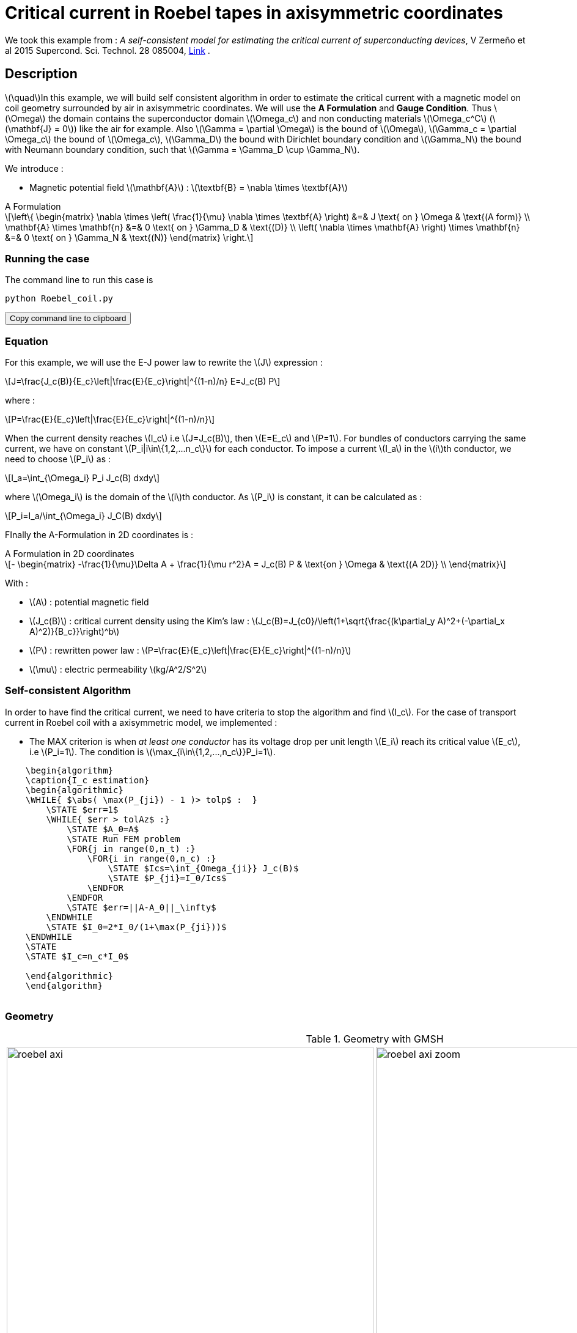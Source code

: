 :page-pseudocode: ["algo1"]
:page-vtkjs: true
:page-plotly: true


= Critical current in Roebel tapes in axisymmetric coordinates

:stem: latexmath
:toc: left

:uri-data: https://github.com/feelpp/feelpp-hts/blob/master/Examples
:uri-data-edit: https://github.com/feelpp/feelpp-hts/edit/master/Examples

We took this example from : [[Zermeno]] _A self-consistent model for estimating the critical current of superconducting devices_, V Zermeño et al 2015 Supercond. Sci. Technol. 28 085004, https://www.htsmodelling.com/?page_id=748#Ps_model[Link] .

== Description
stem:[\quad]In this example, we will build self consistent algorithm in order to estimate the critical current with a magnetic model on coil geometry surrounded by air in axisymmetric coordinates. We will use the *A Formulation* and *Gauge Condition*.
Thus stem:[\Omega] the domain contains the superconductor domain stem:[\Omega_c] and non conducting materials stem:[\Omega_c^C] (stem:[\mathbf{J} = 0]) like the air for example. Also stem:[\Gamma = \partial \Omega] is the bound of stem:[\Omega], stem:[\Gamma_c = \partial \Omega_c] the bound of stem:[\Omega_c], stem:[\Gamma_D] the bound with Dirichlet boundary condition and stem:[\Gamma_N] the bound with Neumann boundary condition, such that stem:[\Gamma = \Gamma_D \cup \Gamma_N].

We introduce : 

* Magnetic potential field stem:[\mathbf{A}] : stem:[\textbf{B} = \nabla \times \textbf{A}]


[example,caption="",title="A Formulation"]
[[a_formulation]]
====
[stem]
++++
\left\{ \begin{matrix}
	\nabla \times \left( \frac{1}{\mu} \nabla \times \textbf{A} \right)    &=& J \text{ on } \Omega & \text{(A form)} \\
	\mathbf{A} \times \mathbf{n} &=& 0 \text{ on } \Gamma_D & \text{(D)} \\
	\left( \nabla \times \mathbf{A} \right) \times \mathbf{n} &=& 0 \text{ on } \Gamma_N & \text{(N)}
\end{matrix} \right.
++++
====


=== Running the case

The command line to run this case is

[[command-line]]
[source,sh]
----
python Roebel_coil.py
----

++++
<button class="btn" data-clipboard-target="#command-line">
Copy command line to clipboard
</button>
++++

=== Equation 

For this example, we will use the E-J power law to rewrite the stem:[J] expression :

[stem]
++++
J=\frac{J_c(B)}{E_c}\left|\frac{E}{E_c}\right|^{(1-n)/n} E=J_c(B) P
++++
where :
[stem]
++++
P=\frac{E}{E_c}\left|\frac{E}{E_c}\right|^{(1-n)/n}
++++

When the current density reaches stem:[I_c] i.e stem:[J=J_c(B)], then stem:[E=E_c] and stem:[P=1]. For bundles of conductors carrying the same current, we have on constant stem:[P_i|i\in\{1,2,...n_c\}] for each conductor. To impose a current stem:[I_a] in the stem:[i]th conductor, we need to choose stem:[P_i] as :

[stem]
++++
I_a=\int_{\Omega_i} P_i J_c(B) dxdy
++++

where stem:[\Omega_i] is the domain of the stem:[i]th conductor. As stem:[P_i] is constant, it can be calculated as :

[stem]
++++
P_i=I_a/\int_{\Omega_i} J_C(B) dxdy
++++

FInally the  A-Formulation in 2D coordinates is :

[example,caption="",title="A Formulation in 2D coordinates"]
====
[stem]
++++
- \begin{matrix}
    -\frac{1}{\mu}\Delta A  + \frac{1}{\mu r^2}A   =  J_c(B) P & \text{on } \Omega & \text{(A 2D)} \\
\end{matrix} 
++++

With : 

* stem:[A] : potential magnetic field

* stem:[J_c(B)] : critical current density using the Kim's law : stem:[J_c(B)=J_{c0}/\left(1+\sqrt{\frac{(k\partial_y A)^2+(-\partial_x A)^2)}{B_c}}\right)^b]

* stem:[P] : rewritten power law :
stem:[P=\frac{E}{E_c}\left|\frac{E}{E_c}\right|^{(1-n)/n}]

* stem:[\mu] : electric permeability stem:[kg/A^2/S^2]
====

=== Self-consistent Algorithm

In order to have find the critical current, we need to have criteria to stop the algorithm and find stem:[I_c]. For the case of transport current in Roebel coil with a axisymmetric model, we implemented :

* The MAX criterion is when _at least one conductor_ has its voltage drop per unit length stem:[E_i] reach its critical value stem:[E_c], i.e stem:[P_i=1]. The condition is stem:[\max_{i\in\{1,2,...,n_c\}}P_i=1]. 

// * The AVG criterion is when the _average_ voltage drop per unit length stem:[E_i] has reached its critical value stem:[E_c]. The condition is stem:[\sum^{n_c}_{i=1}P_i|P_i|^{n-1}=n_c].


.Algorithm example with the MAX criterion
++++
<pre id="algo1" style="display:hidden;">
    \begin{algorithm}
    \caption{I_c estimation}
    \begin{algorithmic}
    \WHILE{ $\abs( \max(P_{ji}) - 1 )> tolp$ :  }   
        \STATE $err=1$
        \WHILE{ $err > tolAz$ :}
            \STATE $A_0=A$ 
            \STATE Run FEM problem
            \FOR{j in range(0,n_t) :} 
                \FOR{i in range(0,n_c) :} 
                    \STATE $Ics=\int_{Omega_{ji}} J_c(B)$             
                    \STATE $P_{ji}=I_0/Ics$
                \ENDFOR
            \ENDFOR
            \STATE $err=||A-A_0||_\infty$
        \ENDWHILE
        \STATE $I_0=2*I_0/(1+\max(P_{ji}))$
    \ENDWHILE
    \STATE
    \STATE $I_c=n_c*I_0$

    \end{algorithmic}
    \end{algorithm}
    </pre>
++++

=== Geometry

.Geometry with GMSH
[cols="a,a"]
|===
|image::Roebel/A-Formulation/cfpdes_axi/roebel_axi.png[,width=600]
|image::Roebel/A-Formulation/cfpdes_axi/roebel_axi_zoom.png[,width=600]
|===

.Mesh with GMSH
|====
a|image:Roebel/A-Formulation/cfpdes_axi/roebel_axi_mesh.png[,width=600]
|====

== Input

.Feelpp Model Parameter table

[width="100%",options="header,footer"]
|====================
| Notation | Description  | Value  | Unit  | Note
5+s|Paramètres globale
|stem:[A] | magnetic potential field | |stem:[T m] |

5+s|Air
| stem:[\mu=\mu_0] | magnetic permeability of vacuum | stem:[4\pi.10^{-7}] | stem:[kg \, m / A^2 / S^2] |

5+s|Conductors
| stem:[\mu=\mu_0] | magnetic permeability of vacuum | stem:[4\pi.10^{-7}] | stem:[kg \, m / A^2 / S^2] |
| stem:[J_c(B)] | critical current density using the Kim's law | stem:[J_{c0}/\left(1+\sqrt{\frac{(k\partial_y A)^2+(-\partial_x A)^2)}{B_c}}\right)^b] | stem:[A/m^2] |
| stem:[p] | constant parameter resulting for the rewritten power law  |  |  |
| stem:[E_c] | threshold electric field | stem:[10^{-4}] |stem:[V/m] |
| stem:[n] | material dependent exponent | stem:[21] | |

|====================

.Python Algorithm Parameter table

[width="100%",options="header,footer"]
|====================
| Notation | Description  | Value  | Unit  | Note
|stem:[ns] | number of conductors in one turn | 10 | |
|stem:[nt] | number of turns | 10 | |
|stem:[I_0] | initial tranported current | 85.5 | stem:[A] |
|stem:[tolAz] | tolerance for self-consistency WHILE loop | 1e-9 |  |
|stem:[tolp] | tolerance for Ic criterion | 1e-9 |  |
| stem:[E_c] | threshold electric field | stem:[10^{-4}] |stem:[V/m] |
| stem:[n] | material dependent exponent | stem:[21] | |
|====================


== Data files

The case data files are available in Github link:{uri-data}/Roebel_cables/A-Formulation/cfpdes_axis_static[here]

* link:{uri-data}/Roebel_cables/A-Formulation/cfpdes_axis_static/Roebel_coil.cfg[CFG file] - [link:{uri-data-edit}/Roebel_cables/A-Formulation/cfpdes_axis_static/Roebel_coil.cfg[Edit the file]]
* link:{uri-data}/Roebel_cables/A-Formulation/cfpdes_axis_static/Roebel_coil.json[JSON file] - [link:{uri-data-edit}/Roebel_cables/A-Formulation/cfpdes_axis_static/Robel.json[Edit the file]]
* link:{uri-data}/Roebel_cables/A-Formulation/cfpdes_axis_static/Roebel_coil.py[PY file] - [link:{uri-data-edit}/Roebel_cables/A-Formulation/cfpdes_axis_static/Robel.py[Edit the file]]


=== Json file

==== Mesh

This section of the Model JSON file setup the mesh. It will also load the previous field for the stem:[L_\infty] error norm :
 
//.Example of Materials section
[source,json]
----
"Meshes":
    {
        "cfpdes":
        {
            "Import":
            {
                "filename":"$cfgdir/Roebel_coil.geo"<1>
            }
        },
        "Fields": {<2>
            "v": {
                "filename": "$cfgdir/feelppdb/np_$np/magnetic.save/A.h5",
                "basis": "Pch1"
            }
        }
    },
----
<1> the geometric file
<2> loading field from previous iteration

==== Materials

This section of the Model JSON file defines material properties linking the Physical Entities in the mesh data structures to these properties.

//.Example of Materials section
[source,json]
----
"Materials":
    {
        "tape_00": {<1>
            "normB": "sqrt((-magnetic_grad_A_rt_1)^2+(magnetic_grad_A_rt_0+magnetic_A_rt/x)^2):magnetic_grad_A_rt_0:magnetic_grad_A_rt_1:magnetic_A_rt:x",
            "theta": "atan2((magnetic_grad_A_rt_0+magnetic_A_rt/x),(-magnetic_grad_A_rt_1)):magnetic_grad_A_rt_0:magnetic_grad_A_rt_1:magnetic_A_rt:x",
            "fab": "sqrt(cos(theta)^2 + uab^2*sin(theta)^2):theta:uab",
            "fc": "sqrt(sin(theta)^2 + uc^2*cos(theta)^2):theta:uc",
            "fi": "sqrt(cos(theta)^2 + ui^2*sin(theta)^2):theta:ui",
            "Jcab": "J0p/(1+normB/B0ab)^betajc:J0p:normB:B0ab:betajc",
            "Jcc": "J0p/(1+normB/B0c)^betajc:J0p:normB:B0c:betajc",
            "Jci": "J0i/(1+normB/B0i)^alphajc:J0i:normB:B0i:alphajc",
            "JcB": "max(Jcab,max(Jci,Jcc)):Jcab:Jcc:Jci",
            "p": "P00:P00",<2>
            "J": "JcB*p:JcB:p"
        },
        "tape_01": {<1>
            "normB": "sqrt((-magnetic_grad_A_rt_1)^2+(magnetic_grad_A_rt_0+magnetic_A_rt/x)^2):magnetic_grad_A_rt_0:magnetic_grad_A_rt_1:magnetic_A_rt:x",
            "theta": "atan2((magnetic_grad_A_rt_0+magnetic_A_rt/x),(-magnetic_grad_A_rt_1)):magnetic_grad_A_rt_0:magnetic_grad_A_rt_1:magnetic_A_rt:x",
            "fab": "sqrt(cos(theta)^2 + uab^2*sin(theta)^2):theta:uab",
            "fc": "sqrt(sin(theta)^2 + uc^2*cos(theta)^2):theta:uc",
            "fi": "sqrt(cos(theta)^2 + ui^2*sin(theta)^2):theta:ui",
            "Jcab": "J0p/(1+normB/B0ab)^betajc:J0p:normB:B0ab:betajc",
            "Jcc": "J0p/(1+normB/B0c)^betajc:J0p:normB:B0c:betajc",
            "Jci": "J0i/(1+normB/B0i)^alphajc:J0i:normB:B0i:alphajc",
            "JcB": "max(Jcab,max(Jci,Jcc)):Jcab:Jcc:Jci",
            "p": "P01:P01",<2>
            "J": "JcB*p:JcB:p"
        },
        .
        .
        .
        "tape_89": {<1>
            "normB": "sqrt((-magnetic_grad_A_rt_1)^2+(magnetic_grad_A_rt_0+magnetic_A_rt/x)^2):magnetic_grad_A_rt_0:magnetic_grad_A_rt_1:magnetic_A_rt:x",
            "theta": "atan2((magnetic_grad_A_rt_0+magnetic_A_rt/x),(-magnetic_grad_A_rt_1)):magnetic_grad_A_rt_0:magnetic_grad_A_rt_1:magnetic_A_rt:x",
            "fab": "sqrt(cos(theta)^2 + uab^2*sin(theta)^2):theta:uab",
            "fc": "sqrt(sin(theta)^2 + uc^2*cos(theta)^2):theta:uc",
            "fi": "sqrt(cos(theta)^2 + ui^2*sin(theta)^2):theta:ui",
            "Jcab": "J0p/(1+normB/B0ab)^betajc:J0p:normB:B0ab:betajc",
            "Jcc": "J0p/(1+normB/B0c)^betajc:J0p:normB:B0c:betajc",
            "Jci": "J0i/(1+normB/B0i)^alphajc:J0i:normB:B0i:alphajc",
            "JcB": "max(Jcab,max(Jci,Jcc)):Jcab:Jcc:Jci",
            "p": "P89:P89",<2>
            "J": "JcB*p:JcB:p"
        },
        "Air": {<1>

        }
    },
----
<1> gives the name of the physical entity (here `Physical Surface`) associated to the Material.
<2> loading a different parameter stem:[P] for each conductor.

==== Models

This section of the Model JSON file defines material properties linking the Physical Entities in the mesh data structures to these properties.

//.Example of Materials section
[source,json]
----
"Models":<1>
    {
        "cfpdes":{
            "equations":"magnetic"<2>
        },
        "magnetic":{<3>
            "common":{
                "setup":{
                    "unknown":
                    {
                        "basis":"Pch1",<4>
                        "name":"A",<5>
                        "symbol":"A"<6>
                    }
                }
            },
            "models":[<7>
                {<8>
                    "name": "magnetic_Conductor_00",
                    "materials": ["tape_00"],<9>
                    "setup": {
                        "coefficients": {<10>
                            "c": "x/mu:x:mu",
                            "a": "1/mu/x:mu:x",
                            "f": "materials_tape_00_J*x:x:materials_tape_00_J"
                        }
                    }
                },{<8>
                    "name": "magnetic_Conductor_01",
                    "materials": ["tape_01"],<9>
                    "setup": {
                        "coefficients": {<10>
                            "c": "x/mu:x:mu",
                            "a": "1/mu/x:mu:x",
                            "f": "materials_tape_01_J*x:x:materials_tape_01_J"
                        }
                    }
                },
                .
                .
                .
                {<8>
                    "name": "magnetic_Conductor_89",
                    "materials": ["tape_89"],<9>
                    "setup": {
                        "coefficients": {<10>
                            "c": "x/mu:x:mu",
                            "a": "1/mu/x:mu:x",
                            "f": "materials_tape_89_J*x:x:materials_tape_89_J"
                        }
                    }
                },{<8>
                    "name":"magnetic_Air",
                    "materials":"Air",<9>
                    "setup":{
                        "coefficients":{<10>
                            "c":"1/mu:mu"
                        }
                    }
                }
            ]
        }
    },
----
<1> start section `Models` defined by the toolbox to define the main configuration and particularly the set of equations to be solved
<2> set of equations to be solved
<3> toolbox keyword that allows identifying the kind of model
<4> equation unknown's basis
<5> equation unknown's name
<6> equation unknown's symbol
<7> models for the different materials
<8> start JSON object of first model
<9> list of materials associated to the model
<10> CFPDES coefficients




==== Boundary Conditions

This section of the Model JSON file defines the boundary conditions.

[source,json]
----
"BoundaryConditions":
    {
        "magnetic": <1>
        {
            "Dirichlet": <2>
            {
                "magdir":
                {
                    "markers": ["Exterior_boundary","ZAxis"],<3>
                    "expr":"0"
                }
            }
        }
    },
----
<1> the field name of the toolbox to which the boundary condition is associated
<2> the type of boundary condition to apply, here `Dirichlet`
<3> the physical entity (associated to the mesh) to which the condition is applied


==== Post Process
[source,json]
----
"PostProcess":{
        "use-model-name":1,
        "cfpdes":{<1>
            "Exports":{<2>
                "fields":["A"],<3>
                "expr":{<4>
                    "B":{<5>
                        "expr":"{-magnetic_grad_A_1,magnetic_grad_A_0+magnetic_A/x}
                                :magnetic_grad_A_0:magnetic_grad_A_1:magnetic_A:x",
                        "representation":["element"]
                    },
                    "J":{<6>
                        "expr": "materials_J:materials_J",
                        "markers": [
                            "tape_00","tape_01","tape_02","tape_03","tape_04","tape_05","tape_06","tape_07","tape_08","tape_09",
                            "tape_10","tape_11","tape_12","tape_13","tape_14","tape_15","tape_16","tape_17","tape_18","tape_19",
                            "tape_20","tape_21","tape_22","tape_23","tape_24","tape_25","tape_26","tape_27","tape_28","tape_29",
                            "tape_30","tape_31","tape_32","tape_33","tape_34","tape_35","tape_36","tape_37","tape_38","tape_39",
                            "tape_40","tape_41","tape_42","tape_43","tape_44","tape_45","tape_46","tape_47","tape_48","tape_49",
                            "tape_50","tape_51","tape_52","tape_53","tape_54","tape_55","tape_56","tape_57","tape_58","tape_59",
                            "tape_60","tape_61","tape_62","tape_63","tape_64","tape_65","tape_66","tape_67","tape_68","tape_69",
                            "tape_70","tape_71","tape_72","tape_73","tape_74","tape_75","tape_76","tape_77","tape_78","tape_79",
                            "tape_80","tape_81","tape_82","tape_83","tape_84","tape_85","tape_86","tape_87","tape_88","tape_89"
                        ]<7>
                    }
                }
            },
            "Measures": {<8>
                "Statistics": {
                    "Ics_%1%": {<9>
                        "type": "integrate",<10>
                        "expr": "materials_%1%_JcB:materials_%1%_JcB",
                        "markers": "%1%",<11>
                        "index1": [<12>
                            "tape_00","tape_01","tape_02","tape_03","tape_04","tape_05","tape_06","tape_07","tape_08","tape_09",
                            "tape_10","tape_11","tape_12","tape_13","tape_14","tape_15","tape_16","tape_17","tape_18","tape_19",
                            "tape_20","tape_21","tape_22","tape_23","tape_24","tape_25","tape_26","tape_27","tape_28","tape_29",
                            "tape_30","tape_31","tape_32","tape_33","tape_34","tape_35","tape_36","tape_37","tape_38","tape_39",
                            "tape_40","tape_41","tape_42","tape_43","tape_44","tape_45","tape_46","tape_47","tape_48","tape_49",
                            "tape_50","tape_51","tape_52","tape_53","tape_54","tape_55","tape_56","tape_57","tape_58","tape_59",
                            "tape_60","tape_61","tape_62","tape_63","tape_64","tape_65","tape_66","tape_67","tape_68","tape_69",
                            "tape_70","tape_71","tape_72","tape_73","tape_74","tape_75","tape_76","tape_77","tape_78","tape_79",
                            "tape_80","tape_81","tape_82","tape_83","tape_84","tape_85","tape_86","tape_87","tape_88","tape_89"
                        ]
                    },
                    "Linf": {<9>
                        "type": "max",<10>
                        "expr": "abs(magnetic_A-meshes_cfpdes_fields_v):magnetic_A:meshes_cfpdes_fields_v",
                        "markers": [
                            "tape_00","tape_01","tape_02","tape_03","tape_04","tape_05","tape_06","tape_07","tape_08","tape_09",
                            "tape_10","tape_11","tape_12","tape_13","tape_14","tape_15","tape_16","tape_17","tape_18","tape_19",
                            "tape_20","tape_21","tape_22","tape_23","tape_24","tape_25","tape_26","tape_27","tape_28","tape_29",
                            "tape_30","tape_31","tape_32","tape_33","tape_34","tape_35","tape_36","tape_37","tape_38","tape_39",
                            "tape_40","tape_41","tape_42","tape_43","tape_44","tape_45","tape_46","tape_47","tape_48","tape_49",
                            "tape_50","tape_51","tape_52","tape_53","tape_54","tape_55","tape_56","tape_57","tape_58","tape_59",
                            "tape_60","tape_61","tape_62","tape_63","tape_64","tape_65","tape_66","tape_67","tape_68","tape_69",
                            "tape_70","tape_71","tape_72","tape_73","tape_74","tape_75","tape_76","tape_77","tape_78","tape_79",
                            "tape_80","tape_81","tape_82","tape_83","tape_84","tape_85","tape_86","tape_87","tape_88","tape_89",
                            "Air"
                        ]<11>
                    }
                }
            }
        },
        "magnetic": {<1>
            "Save": {<13>
                "Fields": {
                    "names": ["A"],<14>
                    "format": "hdf5"<15>
                }
            }
        }
    }
}
----
<1> the field name of the toolbox to which the post-processing is associated
<2> the `Exports` identifies the toolbox fields that have to be exported for visualisation
<3> the list of fields to be exported
<4> the list of expressions assiocated to the fields to be exported
<5> `B` is for the magnetic flux density
<6> `J_z` is for the current density
<7> the physical entity (associated to the mesh) to which the expression is applied
<8> the `Measure` identifies the quantities tht will be computed after the solve. The values computed are stored in a CSV files.
<9> the name associated with the Statistics computation
<10> the Statistics type
<11> the mesh marker where the Statistics is computed. This entry can be a vector of marker
<12> index that wil replace %1%
<13> storing the field for the next iteration of the algorithm
<14> the names of fields that we want to save (can be a name or a vector of name)
<15> the format used ("hdf5")

=== CFG file

The Model CFG (`.cfg`) files allow to pass command line options to {feelpp} applications. In particular, it allows to  define the solution strategy and configure the linear/non-linear algebraic solvers.

The Cfg file used is
----
directory=feelpp-hts/Roebel_Cables/cfpdes_axis<1>

case.dimension=2<2>

[cfpdes]<3>
filename=$cfgdir/Roebel_coil.json<4>

verbose_solvertimer=1<5>
solver=Picard-OLD<6>

snes-monitor=1<7>
ksp-monitor=1<8>
snes-maxit=600<9>

----
<1> the directory where the results are exported
<2>	the dimension of the application, by default 3D
<3> toolbox prefix
<4> the associated Json file
<5> information on solver time
<6> the non-linear solver
<7> snes-monitor
<8> ksp-monitor
<9> maximum number of iteration


== Result


=== Magnetic flux density


image::Roebel/A-Formulation/cfpdes_axi/roebel_A_axi_stat_B.png[,width=800,title="Magnetic flux density stem:[B (T)]]

=== Critical current

|====================
| MAX criterion 
| stem:[I_c=573.1893747964195 A] 
|====================